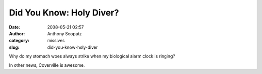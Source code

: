Did You Know: Holy Diver?
#########################
:date: 2008-05-21 02:57
:author: Anthony Scopatz
:category: missives
:slug: did-you-know-holy-diver

Why do my stomach woes always strike when my biological alarm clock is
ringing?

In other news, Coverville is awesome.
